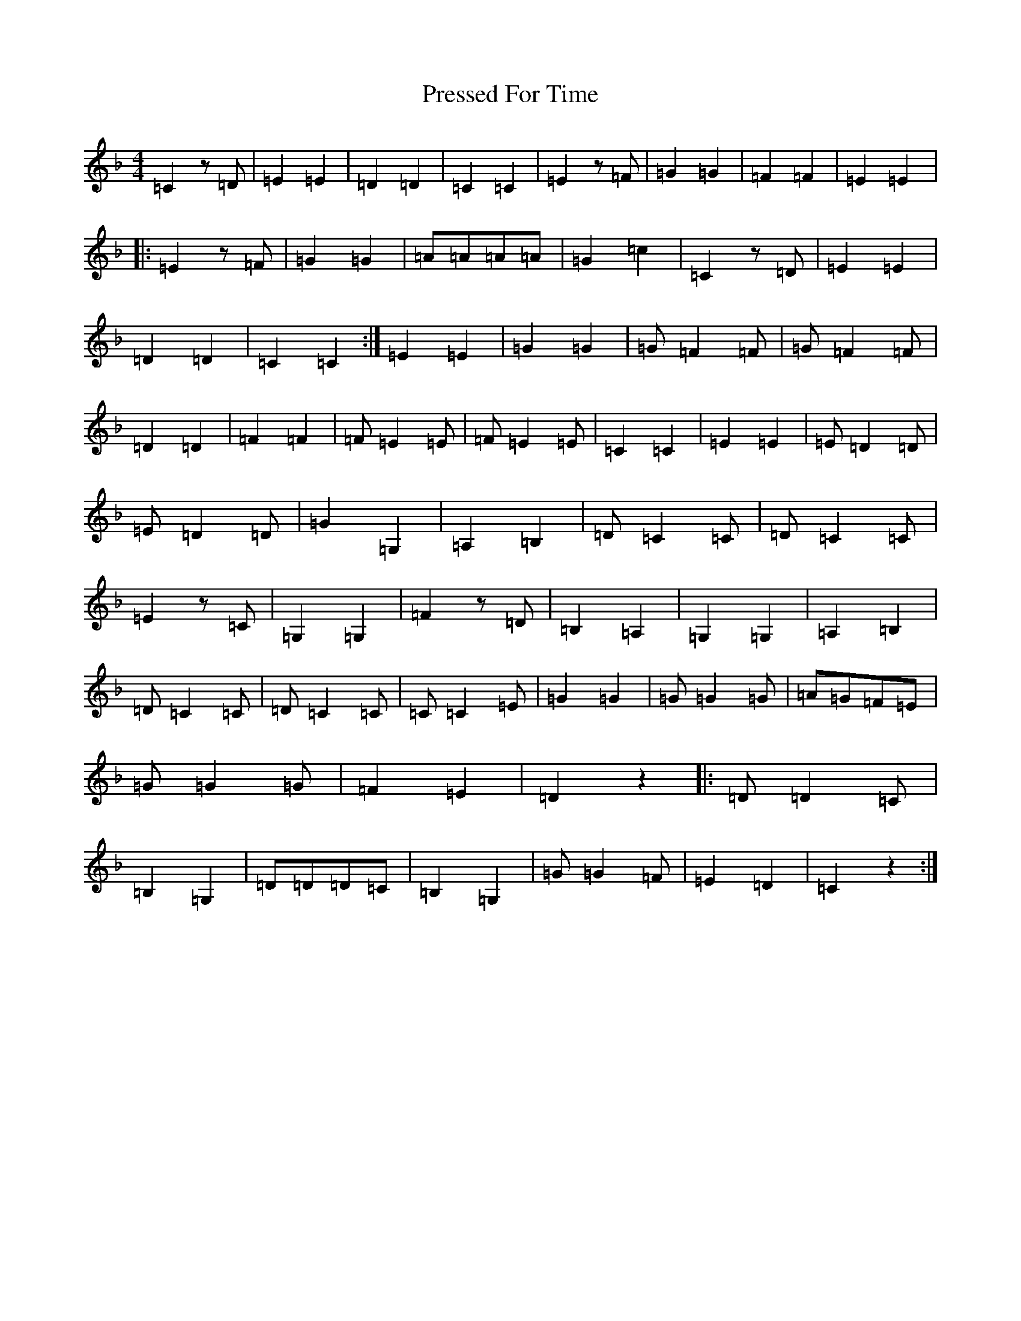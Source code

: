 X: 19722
T: Pressed For Time
S: https://thesession.org/tunes/2589#setting31884
Z: A Mixolydian
R: reel
M: 4/4
L: 1/8
K: C Mixolydian
=C2z=D|=E2=E2|=D2=D2|=C2=C2|=E2z=F|=G2=G2|=F2=F2|=E2=E2|:=E2z=F|=G2=G2|=A=A=A=A|=G2=c2|=C2z=D|=E2=E2|=D2=D2|=C2=C2:|=E2=E2|=G2=G2|=G=F2=F|=G=F2=F|=D2=D2|=F2=F2|=F=E2=E|=F=E2=E|=C2=C2|=E2=E2|=E=D2=D|=E=D2=D|=G2=G,2|=A,2=B,2|=D=C2=C|=D=C2=C|=E2z=C|=G,2=G,2|=F2z=D|=B,2=A,2|=G,2=G,2|=A,2=B,2|=D=C2=C|=D=C2=C|=C=C2=E|=G2=G2|=G=G2=G|=A=G=F=E|=G=G2=G|=F2=E2|=D2z2|:=D=D2=C|=B,2=G,2|=D=D=D=C|=B,2=G,2|=G=G2=F|=E2=D2|=C2z2:|